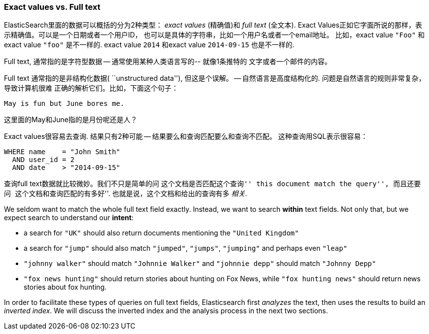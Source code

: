=== Exact values vs. Full text

ElasticSearch里面的数据可以概括的分为2种类型： _exact values_ (精确值)和 _full text_ (全文本).
Exact Values正如它字面所说的那样，表示精确值。可以是一个日期或者一个用户ID，
也可以是具体的字符串，比如一个用户名或者一个email地址。
比如，exact value `"Foo"` 和exact value `"foo"` 是不一样的.
exact value `2014` 和exact value `2014-09-15` 也是不一样的.

Full text, 通常指的是字符型数据 -- 通常使用某种人类语言写的-- 就像1条推特的
文字或者一个邮件的内容。

****

Full text 通常指的是非结构化数据( ``unstructured data''), 但这是个误解。
-- 自然语言是高度结构化的. 问题是自然语言的规则非常复杂，导致计算机很难
正确的解析它们。比如，下面这个句子：

    May is fun but June bores me.

这里面的May和June指的是月份呢还是人？
****

Exact values很容易去查询. 结果只有2种可能 -- 结果要么和查询匹配要么和查询不匹配。
这种查询用SQL表示很容易：

[source,js]
--------------------------------------------------
WHERE name    = "John Smith"
  AND user_id = 2
  AND date    > "2014-09-15"
--------------------------------------------------

查询full text数据就比较微妙。我们不只是简单的问 ``这个文档是否匹配这个查询''
this document match the query'', 而且还要问 ``这个文档和查询匹配的有多好''.
也就是说，这个文档和给出的查询有多 _相关_.

We seldom want to match the whole full text field exactly.  Instead, we want
to search *within* text fields. Not only that, but we expect search to
understand our *intent*:

* a search for `"UK"` should also return documents mentioning the `"United
  Kingdom"`

* a search for `"jump"` should also match `"jumped"`, `"jumps"`, `"jumping"`
  and perhaps even `"leap"`

* `"johnny walker"` should match `"Johnnie Walker"` and `"johnnie depp"`
  should match `"Johnny Depp"`

* `"fox news hunting"` should return stories about hunting on Fox News,
  while `"fox hunting news"` should return news stories about fox hunting.

In order to facilitate these types of queries on full text fields,
Elasticsearch first _analyzes_ the text, then uses the results to build
an _inverted index_. We will discuss the inverted index and the
analysis process in the next two sections.







